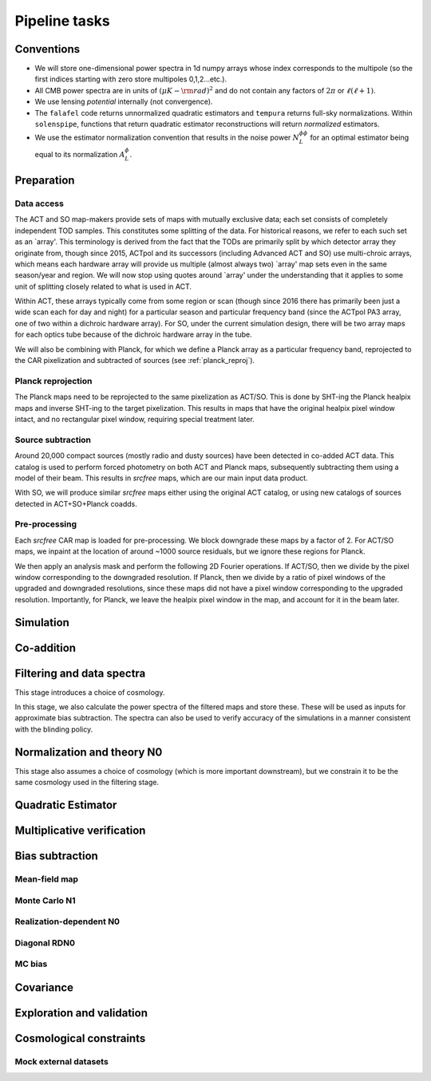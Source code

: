 Pipeline tasks
==============

Conventions
-----------

- We will store one-dimensional power spectra in 1d numpy arrays whose index
  corresponds to the multipole (so the first indices starting with zero store multipoles 0,1,2...etc.). 
- All CMB power spectra are in units of :math:`(\mu K-{\rm rad})^2` and do not
  contain any factors of :math:`2 \pi` or :math:`\ell (\ell+1)`.
- We use lensing *potential* internally (not convergence).
- The ``falafel`` code returns unnormalized quadratic estimators and ``tempura``
  returns full-sky normalizations. Within ``solenspipe``, functions that return
  quadratic estimator reconstructions will return *normalized* estimators.
- We use the estimator normalization convention that results in the noise power
  :math:`N_L^{\phi \phi}` for an optimal estimator being equal to its  normalization :math:`A_L^{\phi}`.



Preparation
-----------

Data access
^^^^^^^^^^^

The ACT and SO map-makers provide sets of maps with mutually exclusive data;
each set consists of completely independent TOD samples. This constitutes some
splitting of the data. For historical reasons, we refer to each such set as
an `array'. This terminology is derived from the fact that the TODs are
primarily split by which detector array they originate from, though since 2015, ACTpol
and its successors (including Advanced ACT and SO) use multi-chroic arrays,
which means each hardware array will provide us multiple (almost always two) `array' map sets even
in the same season/year and region. We will now stop using quotes around `array'
under the understanding that it applies to some unit of splitting closely
related to what is used in ACT.

Within ACT, these arrays typically come from some region or scan (though since 2016 there
has primarily been just a wide scan each for day and night) for a particular season
and particular frequency band (since the ACTpol PA3 array, one of two within a dichroic hardware array).
For SO, under the current simulation design, there will be two array maps for each optics tube because
of the dichroic hardware array in the tube.

We will also be combining with Planck, for which we define a Planck array as a particular
frequency band, reprojected to the CAR pixelization and subtracted of sources (see :ref:`planck_reproj`).


Planck reprojection
^^^^^^^^^^^^^^^^^^^

The Planck maps need to be reprojected to the same pixelization as ACT/SO.
This is done by SHT-ing the Planck healpix maps and inverse SHT-ing to
the target pixelization.  This results in maps that have the original
healpix pixel window intact, and no rectangular pixel window, requiring
special treatment later.

Source subtraction
^^^^^^^^^^^^^^^^^^

Around 20,000 compact sources (mostly radio and dusty sources) have been
detected in co-added ACT data.  This catalog is used to perform forced
photometry on both ACT and Planck maps, subsequently subtracting them
using a model of their beam. This results in `srcfree` maps, which are
our main input data product.

With SO, we will produce similar `srcfree` maps either using the original
ACT catalog, or using new catalogs of sources detected in ACT+SO+Planck
coadds.


Pre-processing
^^^^^^^^^^^^^^

Each `srcfree` CAR map is loaded for pre-processing. We block downgrade
these maps by a factor of 2. For ACT/SO maps,
we inpaint at the location of around ~1000 source residuals, but we ignore
these regions for Planck.

We then apply an analysis mask and perform the following 2D Fourier operations.
If ACT/SO, then we divide by the pixel window corresponding to the downgraded
resolution.  If Planck, then we divide by a ratio of pixel windows of the upgraded
and downgraded resolutions, since these maps did not have a pixel window corresponding
to the upgraded resolution. Importantly, for Planck, we leave the healpix pixel window in the map, and account for it in the beam
later.


Simulation
----------

Co-addition
-----------

Filtering and data spectra
--------------------------

This stage introduces a choice of cosmology.

In this stage, we also calculate the power spectra of the filtered maps
and store these. These will be used as inputs for approximate
bias subtraction. The spectra can also be used to verify accuracy of 
the simulations in a manner consistent with the blinding policy.

Normalization and theory N0
---------------------------

This stage also assumes a choice of cosmology (which is more important
downstream), but we constrain it to be the same cosmology used in the 
filtering stage.




Quadratic Estimator
-------------------




Multiplicative verification
---------------------------


Bias subtraction
----------------

Mean-field map
^^^^^^^^^^^^^^

Monte Carlo N1
^^^^^^^^^^^^^^

Realization-dependent N0
^^^^^^^^^^^^^^^^^^^^^^^^

Diagonal RDN0
^^^^^^^^^^^^^

MC bias
^^^^^^^

Covariance
----------

Exploration and validation
--------------------------

Cosmological constraints
------------------------

Mock external datasets
^^^^^^^^^^^^^^^^^^^^^^

